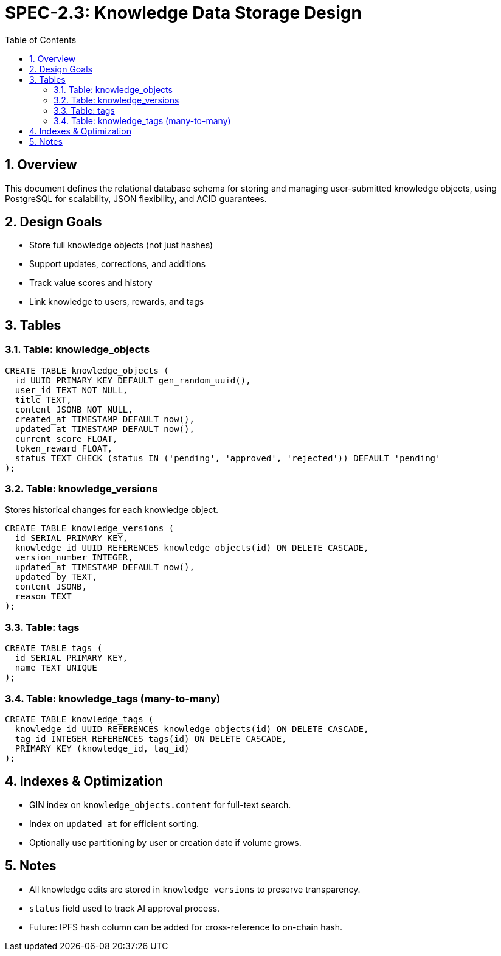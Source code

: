 = SPEC-2.3: Knowledge Data Storage Design
:sectnums:
:toc:

== Overview

This document defines the relational database schema for storing and managing user-submitted knowledge objects, using PostgreSQL for scalability, JSON flexibility, and ACID guarantees.

== Design Goals

- Store full knowledge objects (not just hashes)
- Support updates, corrections, and additions
- Track value scores and history
- Link knowledge to users, rewards, and tags

== Tables

=== Table: knowledge_objects

[source,sql]
----
CREATE TABLE knowledge_objects (
  id UUID PRIMARY KEY DEFAULT gen_random_uuid(),
  user_id TEXT NOT NULL,
  title TEXT,
  content JSONB NOT NULL,
  created_at TIMESTAMP DEFAULT now(),
  updated_at TIMESTAMP DEFAULT now(),
  current_score FLOAT,
  token_reward FLOAT,
  status TEXT CHECK (status IN ('pending', 'approved', 'rejected')) DEFAULT 'pending'
);
----

=== Table: knowledge_versions

Stores historical changes for each knowledge object.

[source,sql]
----
CREATE TABLE knowledge_versions (
  id SERIAL PRIMARY KEY,
  knowledge_id UUID REFERENCES knowledge_objects(id) ON DELETE CASCADE,
  version_number INTEGER,
  updated_at TIMESTAMP DEFAULT now(),
  updated_by TEXT,
  content JSONB,
  reason TEXT
);
----

=== Table: tags

[source,sql]
----
CREATE TABLE tags (
  id SERIAL PRIMARY KEY,
  name TEXT UNIQUE
);
----

=== Table: knowledge_tags (many-to-many)

[source,sql]
----
CREATE TABLE knowledge_tags (
  knowledge_id UUID REFERENCES knowledge_objects(id) ON DELETE CASCADE,
  tag_id INTEGER REFERENCES tags(id) ON DELETE CASCADE,
  PRIMARY KEY (knowledge_id, tag_id)
);
----

== Indexes & Optimization

- GIN index on `knowledge_objects.content` for full-text search.
- Index on `updated_at` for efficient sorting.
- Optionally use partitioning by user or creation date if volume grows.

== Notes

- All knowledge edits are stored in `knowledge_versions` to preserve transparency.
- `status` field used to track AI approval process.
- Future: IPFS hash column can be added for cross-reference to on-chain hash.
